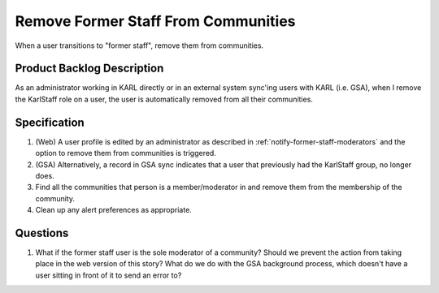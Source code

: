====================================
Remove Former Staff From Communities
====================================

When a user transitions to "former staff", remove them from
communities.

Product Backlog Description
===========================

As an administrator working in KARL directly or in an external system
sync'ing users with KARL (i.e. GSA), when I remove the KarlStaff role
on a user, the user is automatically removed from all their
communities.

Specification
=============

#. (Web) A user profile is edited by an administrator as described in
   :ref:`notify-former-staff-moderators` and the option to remove them
   from communities is triggered.

#. (GSA) Alternatively, a record in GSA sync indicates that a user
   that previously had the KarlStaff group, no longer does.

#. Find all the communities that person is a member/moderator in and
   remove them from the membership of the community.

#. Clean up any alert preferences as appropriate.

Questions
=========

#. What if the former staff user is the sole moderator of a community?
   Should we prevent the action from taking place in the web version
   of this story?  What do we do with the GSA background process,
   which doesn't have a user sitting in front of it to send an error
   to?
